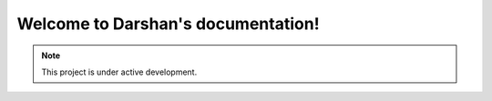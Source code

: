 Welcome to Darshan's documentation!
===================================

.. note::

   This project is under active development.

